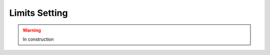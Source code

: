.. _interpret-limits:

=======================================
Limits Setting
=======================================

.. warning:: In construction